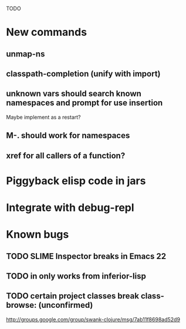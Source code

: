 TODO

* New commands
** unmap-ns
** classpath-completion (unify with import)
** unknown vars should search known namespaces and prompt for use insertion
   Maybe implement as a restart?
** M-. should work for namespaces
** xref for all callers of a function?
* Piggyback elisp code in jars
* Integrate with debug-repl
* Known bugs
** TODO SLIME Inspector breaks in Emacs 22
** TODO *in* only works from *inferior-lisp*
** TODO certain project classes break class-browse: (unconfirmed)
        http://groups.google.com/group/swank-clojure/msg/7ab11f8698ad52d9
